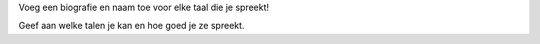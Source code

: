 Voeg een biografie en naam toe voor elke taal die je spreekt!

Geef aan welke talen je kan en hoe goed je ze spreekt.
